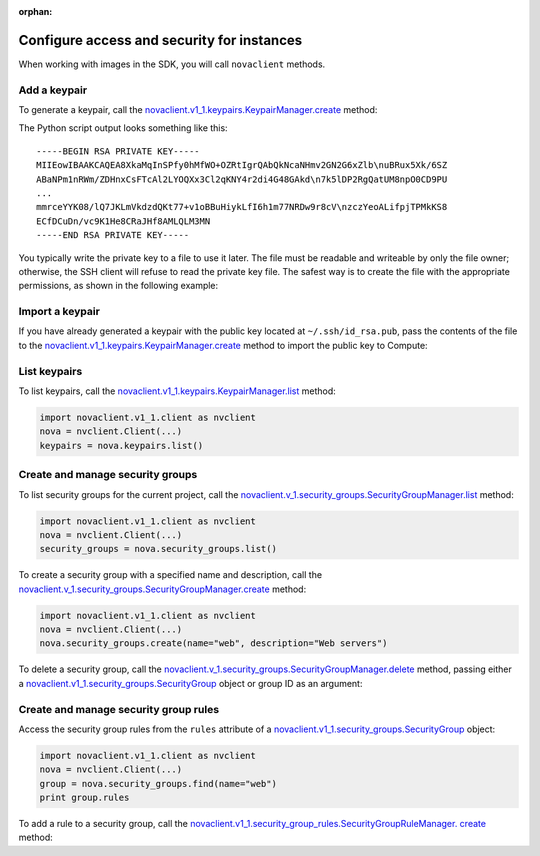:orphan:

.. highlight: python
   :linenothreshold: 5

===========================================
Configure access and security for instances
===========================================

When working with images in the SDK, you will call ``novaclient``
methods.

.. _add-keypair:

Add a keypair
~~~~~~~~~~~~~

To generate a keypair, call the
`novaclient.v1\_1.keypairs.KeypairManager.create <http://docs.
openstack.org/developer/python-novaclient/api/novaclient.v1_1.keypairs
.html#novaclient.v1_1.keypairs.KeypairManager.create>`__ method:

.. code-block:: python
   :linenos:

    import novaclient.v1_1.client as nvclient
    nova = nvclient.Client(...)
    keypair_name = "staging"
    keypair = nova.keypairs.create(name=keypair_name)
    print keypair.private_key

The Python script output looks something like this:

::

    -----BEGIN RSA PRIVATE KEY-----
    MIIEowIBAAKCAQEA8XkaMqInSPfy0hMfWO+OZRtIgrQAbQkNcaNHmv2GN2G6xZlb\nuBRux5Xk/6SZ
    ABaNPm1nRWm/ZDHnxCsFTcAl2LYOQXx3Cl2qKNY4r2di4G48GAkd\n7k5lDP2RgQatUM8npO0CD9PU
    ...
    mmrceYYK08/lQ7JKLmVkdzdQKt77+v1oBBuHiykLfI6h1m77NRDw9r8cV\nzczYeoALifpjTPMkKS8
    ECfDCuDn/vc9K1He8CRaJHf8AMLQLM3MN
    -----END RSA PRIVATE KEY-----

You typically write the private key to a file to use it later. The
file must be readable and writeable by only the file owner; otherwise,
the SSH client will refuse to read the private key file. The safest way
is to create the file with the appropriate permissions, as shown in the
following example:

.. code-block:: python
   :linenos:

    import novaclient.v1_1.client as nvclient
    import os
    nova = nvclient.Client(...)
    keypair_name = "staging"
    private_key_filename = "/home/alice/id-staging"
    keypair = nova.keypairs.create(name=keypair_name)

    # Create a file for writing that can only be read and written by
    owner
    fp = os.open(private_key_filename, os.O_WRONLY | os.O_CREAT, 0o600)
    with os.fdopen(fp, 'w') as f:
        f.write(keypair.private_key)

.. _import-keypair:

Import a keypair
~~~~~~~~~~~~~~~~

If you have already generated a keypair with the public key located at
``~/.ssh/id_rsa.pub``, pass the contents of the file to the
`novaclient.v1\_1.keypairs.KeypairManager.create <http://docs.
openstack.org/developer/python-novaclient/api/novaclient.v1_1.keypairs
.html#novaclient.v1_1.keypairs.KeypairManager.create>`__ method to
import the public key to Compute:

.. code-block:: python
   :linenos:

    import novaclient.v1_1.client as nvclient
    import os.path
    with open(os.path.expanduser('~/.ssh/id_rsa.pub')) as f:
        public_key = f.read()
    nova = nvclient.Client(...)
    nova.keypairs.create('mykey', public_key)

.. _list-keypair:

List keypairs
~~~~~~~~~~~~~

To list keypairs, call the
`novaclient.v1\_1.keypairs.KeypairManager.list <http://docs.openstack.
org/developer/python-novaclient/api/novaclient.v1_1.keypairs.html
#novaclient.v1_1.keypairs.KeypairManager.list>`__ method:

.. code-block:: python

    import novaclient.v1_1.client as nvclient
    nova = nvclient.Client(...)
    keypairs = nova.keypairs.list()

.. _create-manage-security-groups:

Create and manage security groups
~~~~~~~~~~~~~~~~~~~~~~~~~~~~~~~~~

To list security groups for the current project, call the
`novaclient.v\_1.security\_groups.SecurityGroupManager.list
<http://docs.openstack.org/developer/python-novaclient/api/novaclient
.v1_1.security_groups.html#novaclient.v1_1.security_groups.
SecurityGroupManager.list>`__ method:

.. code-block:: python

    import novaclient.v1_1.client as nvclient
    nova = nvclient.Client(...)
    security_groups = nova.security_groups.list()

To create a security group with a specified name and description, call
the `novaclient.v\_1.security\_groups.SecurityGroupManager.create
<http://docs.openstack.org/developer/python-novaclient/api/novaclient.
v1_1.security_groups.html#novaclient.v1_1.security_groups.
SecurityGroupManager.create>`__ method:

.. code-block:: python

    import novaclient.v1_1.client as nvclient
    nova = nvclient.Client(...)
    nova.security_groups.create(name="web", description="Web servers")

To delete a security group, call the
`novaclient.v\_1.security\_groups.SecurityGroupManager.delete
<http://docs.openstack.org/developer/python-novaclient/api/novaclient.
v1_1.security_groups.html#novaclient.v1_1.security_groups.
SecurityGroupManager.delete>`__ method, passing either a
`novaclient.v1\_1.security\_groups.SecurityGroup
<http://docs.openstack.org/developer/python-novaclient/api/novaclient
.v1_1.security_groups.html#novaclient.v1_1.security_groups.
SecurityGroup>`__ object or group ID as an argument:

.. code-block:: python
   :linenos:

    import novaclient.v1_1.client as nvclient
    nova = nvclient.Client(...)
    group = nova.security_groups.find(name="web")
    nova.security_groups.delete(group)
    # The following lines would also delete the group:
    # nova.security_groups.delete(group.id)
    # group.delete()

.. _create-manage-security-group-rules:

Create and manage security group rules
~~~~~~~~~~~~~~~~~~~~~~~~~~~~~~~~~~~~~~

Access the security group rules from the ``rules`` attribute of a
`novaclient.v1\_1.security\_groups.SecurityGroup <http://docs.
openstack.org/developer/python-novaclient/api/novaclient.v1_1.security
_groups.html#novaclient.v1_1.security_groups.SecurityGroup>`__ object:

.. code-block:: python

    import novaclient.v1_1.client as nvclient
    nova = nvclient.Client(...)
    group = nova.security_groups.find(name="web")
    print group.rules

To add a rule to a security group, call the
`novaclient.v1\_1.security\_group\_rules.SecurityGroupRuleManager.
create <http://docs.openstack.org/developer/python-novaclient/api/
novaclient.v1_1.security_group_rules.html#novaclient.v1_1.
security_group_rules.SecurityGroupRuleManager.create>`__ method:

.. code-block:: python
   :linenos:

    import novaclient.v1_1.client as nvclient
    nova = nvclient.Client(...)
    group = nova.security_groups.find(name="web")
    # Add rules for ICMP, tcp/80 and tcp/443
    nova.security_group_rules.create(group.id, ip_protocol="icmp",
                                     from_port=-1, to_port=-1)
    nova.security_group_rules.create(group.id, ip_protocol="tcp",
                                     from_port=80, to_port=80)
    nova.security_group_rules.create(group.id, ip_protocol="tcp",
                                     from_port=443, to_port=443)
